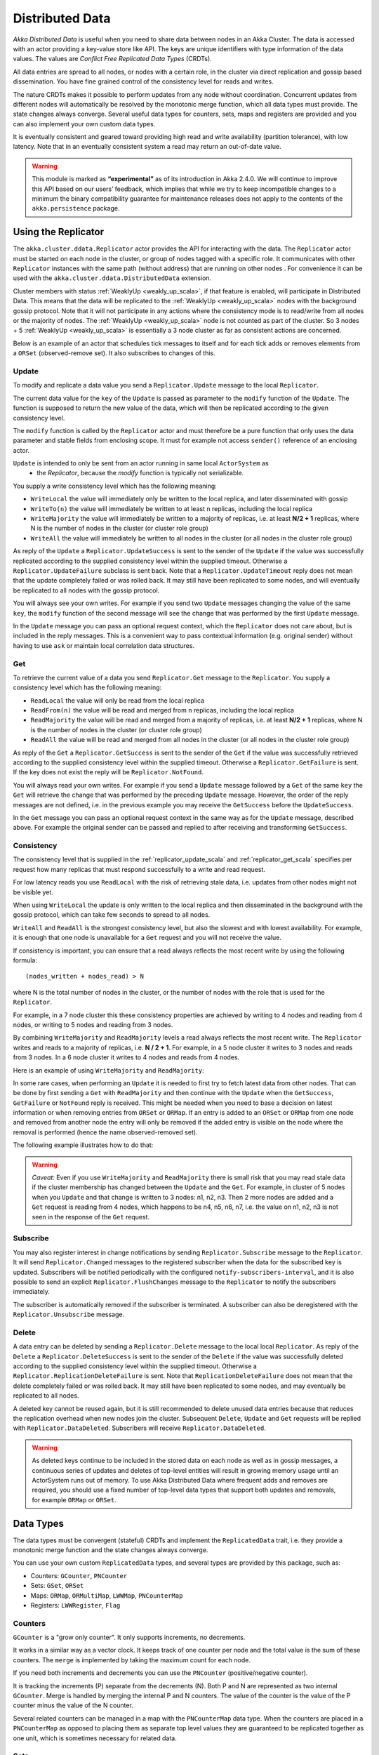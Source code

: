 
.. _distributed_data_scala:

##################
 Distributed Data
##################

*Akka Distributed Data* is useful when you need to share data between nodes in an
Akka Cluster. The data is accessed with an actor providing a key-value store like API.
The keys are unique identifiers with type information of the data values. The values 
are *Conflict Free Replicated Data Types* (CRDTs).

All data entries are spread to all nodes, or nodes with a certain role, in the cluster
via direct replication and gossip based dissemination. You have fine grained control
of the consistency level for reads and writes.

The nature CRDTs makes it possible to perform updates from any node without coordination.
Concurrent updates from different nodes will automatically be resolved by the monotonic
merge function, which all data types must provide. The state changes always converge.
Several useful data types for counters, sets, maps and registers are provided and
you can also implement your own custom data types.

It is eventually consistent and geared toward providing high read and write availability
(partition tolerance), with low latency. Note that in an eventually consistent system a read may return an 
out-of-date value.

.. warning::

  This module is marked as **“experimental”** as of its introduction in Akka 2.4.0. We will continue to
  improve this API based on our users’ feedback, which implies that while we try to keep incompatible
  changes to a minimum the binary compatibility guarantee for maintenance releases does not apply to the
  contents of the ``akka.persistence`` package.
  
Using the Replicator
====================

The ``akka.cluster.ddata.Replicator`` actor provides the API for interacting with the data.
The ``Replicator`` actor must be started on each node in the cluster, or group of nodes tagged 
with a specific role. It communicates with other ``Replicator`` instances with the same path 
(without address) that are running on other nodes . For convenience it can be used with the
``akka.cluster.ddata.DistributedData`` extension.

Cluster members with status :ref:`WeaklyUp <weakly_up_scala>`, if that feature is enabled,
will participate in Distributed Data. This means that the data will be replicated to the
:ref:`WeaklyUp <weakly_up_scala>` nodes with the background gossip protocol. Note that it
will not participate in any actions where the consistency mode is to read/write from all
nodes or the majority of nodes. The :ref:`WeaklyUp <weakly_up_scala>` node is not counted
as part of the cluster. So 3 nodes + 5 :ref:`WeaklyUp <weakly_up_scala>` is essentially a
3 node cluster as far as consistent actions are concerned.

Below is an example of an actor that schedules tick messages to itself and for each tick 
adds or removes elements from a ``ORSet`` (observed-remove set). It also subscribes to
changes of this. 

.. includecode:: code/docs/ddata/DistributedDataDocSpec.scala#data-bot

.. _replicator_update_scala:

Update
------

To modify and replicate a data value you send a ``Replicator.Update`` message to the local
``Replicator``.

The current data value for the ``key`` of the ``Update`` is passed as parameter to the ``modify``
function of the ``Update``. The function is supposed to return the new value of the data, which
will then be replicated according to the given consistency level.

The ``modify`` function is called by the ``Replicator`` actor and must therefore be a pure
function that only uses the data parameter and stable fields from enclosing scope. It must
for example not access ``sender()`` reference of an enclosing actor.

``Update`` is intended to only be sent from an actor running in same local ``ActorSystem`` as
 * the `Replicator`, because the `modify` function is typically not serializable.

You supply a write consistency level which has the following meaning:

* ``WriteLocal`` the value will immediately only be written to the local replica,
  and later disseminated with gossip
* ``WriteTo(n)`` the value will immediately be written to at least ``n`` replicas,
  including the local replica
* ``WriteMajority`` the value will immediately be written to a majority of replicas, i.e.
  at least **N/2 + 1** replicas, where N is the number of nodes in the cluster
  (or cluster role group)
* ``WriteAll`` the value will immediately be written to all nodes in the cluster
  (or all nodes in the cluster role group)
  
.. includecode:: code/docs/ddata/DistributedDataDocSpec.scala#update  

As reply of the ``Update`` a ``Replicator.UpdateSuccess`` is sent to the sender of the
``Update`` if the value was successfully replicated according to the supplied consistency
level within the supplied timeout. Otherwise a ``Replicator.UpdateFailure`` subclass is
sent back. Note that a ``Replicator.UpdateTimeout`` reply does not mean that the update completely failed
or was rolled back. It may still have been replicated to some nodes, and will eventually
be replicated to all nodes with the gossip protocol.

.. includecode:: code/docs/ddata/DistributedDataDocSpec.scala#update-response1

.. includecode:: code/docs/ddata/DistributedDataDocSpec.scala#update-response2

You will always see your own writes. For example if you send two ``Update`` messages
changing the value of the same ``key``, the ``modify`` function of the second message will
see the change that was performed by the first ``Update`` message.

In the ``Update`` message you can pass an optional request context, which the ``Replicator``
does not care about, but is included in the reply messages. This is a convenient
way to pass contextual information (e.g. original sender) without having to use ``ask``
or maintain local correlation data structures.

.. includecode:: code/docs/ddata/DistributedDataDocSpec.scala#update-request-context

.. _replicator_get_scala:
 
Get
---

To retrieve the current value of a data you send ``Replicator.Get`` message to the
``Replicator``. You supply a consistency level which has the following meaning:

* ``ReadLocal`` the value will only be read from the local replica
* ``ReadFrom(n)`` the value will be read and merged from ``n`` replicas,
  including the local replica
* ``ReadMajority`` the value will be read and merged from a majority of replicas, i.e.
  at least **N/2 + 1** replicas, where N is the number of nodes in the cluster
  (or cluster role group)
* ``ReadAll`` the value will be read and merged from all nodes in the cluster
  (or all nodes in the cluster role group)


.. includecode:: code/docs/ddata/DistributedDataDocSpec.scala#get

As reply of the ``Get`` a ``Replicator.GetSuccess`` is sent to the sender of the
``Get`` if the value was successfully retrieved according to the supplied consistency
level within the supplied timeout. Otherwise a ``Replicator.GetFailure`` is sent.
If the key does not exist the reply will be ``Replicator.NotFound``.

.. includecode:: code/docs/ddata/DistributedDataDocSpec.scala#get-response1

.. includecode:: code/docs/ddata/DistributedDataDocSpec.scala#get-response2

You will always read your own writes. For example if you send a ``Update`` message
followed by a ``Get`` of the same ``key`` the ``Get`` will retrieve the change that was
performed by the preceding ``Update`` message. However, the order of the reply messages are
not defined, i.e. in the previous example you may receive the ``GetSuccess`` before
the ``UpdateSuccess``.

In the ``Get`` message you can pass an optional request context in the same way as for the
``Update`` message, described above. For example the original sender can be passed and replied
to after receiving and transforming ``GetSuccess``.

.. includecode:: code/docs/ddata/DistributedDataDocSpec.scala#get-request-context

Consistency
-----------

The consistency level that is supplied in the :ref:`replicator_update_scala` and :ref:`replicator_get_scala`
specifies per request how many replicas that must respond successfully to a write and read request.

For low latency reads you use ``ReadLocal`` with the risk of retrieving stale data, i.e. updates
from other nodes might not be visible yet. 

When using ``WriteLocal`` the update is only written to the local replica and then disseminated
in the background with the gossip protocol, which can take few seconds to spread to all nodes.

``WriteAll`` and ``ReadAll`` is the strongest consistency level, but also the slowest and with
lowest availability. For example, it is enough that one node is unavailable for a ``Get`` request
and you will not receive the value.

If consistency is important, you can ensure that a read always reflects the most recent
write by using the following formula::

    (nodes_written + nodes_read) > N 

where N is the total number of nodes in the cluster, or the number of nodes with the role that is
used for the ``Replicator``.

For example, in a 7 node cluster this these consistency properties are achieved by writing to 4 nodes
and reading from 4 nodes, or writing to 5 nodes and reading from 3 nodes.

By combining ``WriteMajority`` and ``ReadMajority`` levels a read always reflects the most recent write.
The ``Replicator`` writes and reads to a majority of replicas, i.e. **N / 2 + 1**. For example,
in a 5 node cluster it writes to 3 nodes and reads from 3 nodes. In a 6 node cluster it writes 
to 4 nodes and reads from 4 nodes.

Here is an example of using ``WriteMajority`` and ``ReadMajority``:

.. includecode:: ../../../akka-samples/akka-sample-distributed-data-scala/src/main/scala/sample/distributeddata/ShoppingCart.scala#read-write-majority

.. includecode:: ../../../akka-samples/akka-sample-distributed-data-scala/src/main/scala/sample/distributeddata/ShoppingCart.scala#get-cart

.. includecode:: ../../../akka-samples/akka-sample-distributed-data-scala/src/main/scala/sample/distributeddata/ShoppingCart.scala#add-item

In some rare cases, when performing an ``Update`` it is needed to first try to fetch latest data from
other nodes. That can be done by first sending a ``Get`` with ``ReadMajority`` and then continue with
the ``Update`` when the ``GetSuccess``, ``GetFailure`` or ``NotFound`` reply is received. This might be
needed when you need to base a decision on latest information or when removing entries from ``ORSet`` 
or ``ORMap``. If an entry is added to an ``ORSet`` or ``ORMap`` from one node and removed from another
node the entry will only be removed if the added entry is visible on the node where the removal is
performed (hence the name observed-removed set).

The following example illustrates how to do that:

.. includecode:: ../../../akka-samples/akka-sample-distributed-data-scala/src/main/scala/sample/distributeddata/ShoppingCart.scala#remove-item 

.. warning::

  *Caveat:* Even if you use ``WriteMajority`` and ``ReadMajority`` there is small risk that you may
  read stale data if the cluster membership has changed between the ``Update`` and the ``Get``.
  For example, in cluster of 5 nodes when you ``Update`` and that change is written to 3 nodes: 
  n1, n2, n3. Then 2 more nodes are added and a ``Get`` request is reading from 4 nodes, which 
  happens to be n4, n5, n6, n7, i.e. the value on n1, n2, n3 is not seen in the response of the 
  ``Get`` request.
  
Subscribe
---------

You may also register interest in change notifications by sending ``Replicator.Subscribe``
message to the ``Replicator``. It will send ``Replicator.Changed`` messages to the registered
subscriber when the data for the subscribed key is updated. Subscribers will be notified
periodically with the configured ``notify-subscribers-interval``, and it is also possible to
send an explicit ``Replicator.FlushChanges`` message to the ``Replicator`` to notify the subscribers
immediately.

The subscriber is automatically removed if the subscriber is terminated. A subscriber can
also be deregistered with the ``Replicator.Unsubscribe`` message.

.. includecode:: code/docs/ddata/DistributedDataDocSpec.scala#subscribe

Delete
------

A data entry can be deleted by sending a ``Replicator.Delete`` message to the local
local ``Replicator``. As reply of the ``Delete`` a ``Replicator.DeleteSuccess`` is sent to
the sender of the ``Delete`` if the value was successfully deleted according to the supplied
consistency level within the supplied timeout. Otherwise a ``Replicator.ReplicationDeleteFailure``
is sent. Note that ``ReplicationDeleteFailure`` does not mean that the delete completely failed or
was rolled back. It may still have been replicated to some nodes, and may eventually be replicated
to all nodes.

A deleted key cannot be reused again, but it is still recommended to delete unused
data entries because that reduces the replication overhead when new nodes join the cluster.
Subsequent ``Delete``, ``Update`` and ``Get`` requests will be replied with ``Replicator.DataDeleted``.
Subscribers will receive ``Replicator.DataDeleted``.

.. includecode:: code/docs/ddata/DistributedDataDocSpec.scala#delete

.. warning::

  As deleted keys continue to be included in the stored data on each node as well as in gossip 
  messages, a continuous series of updates and deletes of top-level entities will result in 
  growing memory usage until an ActorSystem runs out of memory. To use Akka Distributed Data 
  where frequent adds and removes are required, you should use a fixed number of top-level data 
  types that support both updates and removals, for example ``ORMap`` or ``ORSet``.

Data Types
==========

The data types must be convergent (stateful) CRDTs and implement the ``ReplicatedData`` trait,
i.e. they provide a monotonic merge function and the state changes always converge.

You can use your own custom ``ReplicatedData`` types, and several types are provided
by this package, such as:

* Counters: ``GCounter``, ``PNCounter``
* Sets: ``GSet``, ``ORSet``
* Maps: ``ORMap``, ``ORMultiMap``, ``LWWMap``, ``PNCounterMap``
* Registers: ``LWWRegister``, ``Flag``

Counters
--------

``GCounter`` is a "grow only counter". It only supports increments, no decrements.

It works in a similar way as a vector clock. It keeps track of one counter per node and the total 
value is the sum of these counters. The ``merge`` is implemented by taking the maximum count for
each node.

If you need both increments and decrements you can use the ``PNCounter`` (positive/negative counter).

It is tracking the increments (P) separate from the decrements (N). Both P and N are represented
as two internal ``GCounter``. Merge is handled by merging the internal P and N counters.
The value of the counter is the value of the P counter minus the value of the N counter.

.. includecode:: code/docs/ddata/DistributedDataDocSpec.scala#pncounter

Several related counters can be managed in a map with the ``PNCounterMap`` data type.
When the counters are placed in a ``PNCounterMap`` as opposed to placing them as separate top level
values they are guaranteed to be replicated together as one unit, which is sometimes necessary for
related data.

.. includecode:: code/docs/ddata/DistributedDataDocSpec.scala#pncountermap

Sets
----

If you only need to add elements to a set and not remove elements the ``GSet`` (grow-only set) is
the data type to use. The elements can be any type of values that can be serialized.
Merge is simply the union of the two sets.

.. includecode:: code/docs/ddata/DistributedDataDocSpec.scala#gset

If you need add and remove operations you should use the ``ORSet`` (observed-remove set).
Elements can be added and removed any number of times. If an element is concurrently added and
removed, the add will win. You cannot remove an element that you have not seen.

The ``ORSet`` has a version vector that is incremented when an element is added to the set.
The version for the node that added the element is also tracked for each element in a so
called "birth dot". The version vector and the dots are used by the ``merge`` function to
track causality of the operations and resolve concurrent updates.

.. includecode:: code/docs/ddata/DistributedDataDocSpec.scala#orset

Maps
----

``ORMap`` (observed-remove map) is a map with ``String`` keys and the values are ``ReplicatedData``
types themselves. It supports add, remove and delete any number of times for a map entry.

If an entry is concurrently added and removed, the add will win. You cannot remove an entry that
you have not seen. This is the same semantics as for the ``ORSet``.

If an entry is concurrently updated to different values the values will be merged, hence the
requirement that the values must be ``ReplicatedData`` types.

It is rather inconvenient to use the ``ORMap`` directly since it does not expose specific types
of the values. The ``ORMap`` is intended as a low level tool for building more specific maps,
such as the following specialized maps.

``ORMultiMap`` (observed-remove multi-map) is a multi-map implementation that wraps an
``ORMap`` with an ``ORSet`` for the map's value.

``PNCounterMap`` (positive negative counter map) is a map of named counters. It is a specialized 
``ORMap`` with ``PNCounter`` values.

``LWWMap`` (last writer wins map) is a specialized ``ORMap`` with ``LWWRegister`` (last writer wins register)
values. 

.. includecode:: code/docs/ddata/DistributedDataDocSpec.scala#ormultimap

When a data entry is changed the full state of that entry is replicated to other nodes, i.e.
when you update a map the whole map is replicated. Therefore, instead of using one ``ORMap``
with 1000 elements it is more efficient to split that up in 10 top level ``ORMap`` entries 
with 100 elements each. Top level entries are replicated individually, which has the 
trade-off that different entries may not be replicated at the same time and you may see
inconsistencies between related entries. Separate top level entries cannot be updated atomically
together.

Note that ``LWWRegister`` and therefore ``LWWMap`` relies on synchronized clocks and should only be used
when the choice of value is not important for concurrent updates occurring within the clock skew. Read more
in the below section about ``LWWRegister``.

Flags and Registers
-------------------

``Flag`` is a data type for a boolean value that is initialized to ``false`` and can be switched
to ``true``. Thereafter it cannot be changed. ``true`` wins over ``false`` in merge.

.. includecode:: code/docs/ddata/DistributedDataDocSpec.scala#flag

``LWWRegister`` (last writer wins register) can hold any (serializable) value.

Merge of a ``LWWRegister`` takes the register with highest timestamp. Note that this
relies on synchronized clocks. `LWWRegister` should only be used when the choice of
value is not important for concurrent updates occurring within the clock skew.

Merge takes the register updated by the node with lowest address (``UniqueAddress`` is ordered)
if the timestamps are exactly the same.

.. includecode:: code/docs/ddata/DistributedDataDocSpec.scala#lwwregister

Instead of using timestamps based on ``System.currentTimeMillis()`` time it is possible to
use a timestamp value based on something else, for example an increasing version number
from a database record that is used for optimistic concurrency control.

.. includecode:: code/docs/ddata/DistributedDataDocSpec.scala#lwwregister-custom-clock

For first-write-wins semantics you can use the ``LWWRegister#reverseClock`` instead of the
``LWWRegister#defaultClock``.

The ``defaultClock`` is using max value of ``System.currentTimeMillis()`` and ``currentTimestamp + 1``.
This means that the timestamp is increased for changes on the same node that occurs within
the same millisecond. It also means that it is safe to use the ``LWWRegister`` without
synchronized clocks when there is only one active writer, e.g. a Cluster Singleton. Such a
single writer should then first read current value with ``ReadMajority`` (or more) before
changing and writing the value with ``WriteMajority`` (or more).

Custom Data Type
----------------

You can rather easily implement your own data types. The only requirement is that it implements
the ``merge`` function of the ``ReplicatedData`` trait.

A nice property of stateful CRDTs is that they typically compose nicely, i.e. you can combine several
smaller data types to build richer data structures. For example, the ``PNCounter`` is composed of
two internal ``GCounter`` instances to keep track of increments and decrements separately.

Here is s simple implementation of a custom ``TwoPhaseSet`` that is using two internal ``GSet`` types
to keep track of addition and removals.  A ``TwoPhaseSet`` is a set where an element may be added and
removed, but never added again thereafter.

.. includecode:: code/docs/ddata/TwoPhaseSet.scala#twophaseset

Data types should be immutable, i.e. "modifying" methods should return a new instance.

Serialization
^^^^^^^^^^^^^

The data types must be serializable with an :ref:`Akka Serializer <serialization-scala>`.
It is highly recommended that you implement  efficient serialization with Protobuf or similar
for your custom data types. The built in data types are marked with ``ReplicatedDataSerialization``
and serialized with ``akka.cluster.ddata.protobuf.ReplicatedDataSerializer``.

Serialization of the data types are used in remote messages and also for creating message
digests (SHA-1) to detect changes. Therefore it is important that the serialization is efficient
and produce the same bytes for the same content. For example sets and maps should be sorted
deterministically in the serialization.

This is a protobuf representation of the above ``TwoPhaseSet``:

.. includecode:: ../../src/main/protobuf/TwoPhaseSetMessages.proto#twophaseset

The serializer for the ``TwoPhaseSet``:

.. includecode:: code/docs/ddata/protobuf/TwoPhaseSetSerializer.scala#serializer

Note that the elements of the sets are sorted so the SHA-1 digests are the same
for the same elements.

You register the serializer in configuration:
 
.. includecode:: code/docs/ddata/DistributedDataDocSpec.scala#serializer-config

Using compression can sometimes be a good idea to reduce the data size. Gzip compression is
provided by the ``akka.cluster.ddata.protobuf.SerializationSupport`` trait:

.. includecode:: code/docs/ddata/protobuf/TwoPhaseSetSerializer.scala#compression
 
The two embedded ``GSet`` can be serialized as illustrated above, but in general when composing
new data types from the existing built in types it is better to make use of the existing 
serializer for those types. This can be done by declaring those as bytes fields in protobuf:

.. includecode:: ../../src/main/protobuf/TwoPhaseSetMessages.proto#twophaseset2

and use the methods ``otherMessageToProto`` and ``otherMessageFromBinary`` that are provided
by the ``SerializationSupport`` trait to serialize and deserialize the ``GSet`` instances. This
works with any type that has a registered Akka serializer. This is how such an serializer would
look like for the ``TwoPhaseSet``:

.. includecode:: code/docs/ddata/protobuf/TwoPhaseSetSerializer2.scala#serializer
  
Durable Storage
---------------

By default the data is only kept in memory. It is redundant since it is replicated to other nodes 
in the cluster, but if you stop all nodes the data is lost, unless you have saved it 
elsewhere. 

Entries can be configured to be durable, i.e. stored on local disk on each node. The stored data will be loaded
next time the replicator is started, i.e. when actor system is restarted. The keys of the durable entries
are configured with::

  akka.cluster.distributed-data.durable.keys = ["a", "b", "durable*"]

Prefix matching is supported by using ``*`` at the end of a key.

`MapDB <http://www.mapdb.org/>`_ is the default storage implementation. It is possible to replace that
with another implementation by implementing the actor protocol described in ``akka.cluster.ddata.DurableStore``. 

The location of the files for the data is configured with::

  # MapDB file. There are two options:
  # 1. A relative or absolute path ending with ".ddata": this file will be used.
  # 2. A relative or absolute path to a directory. The file in this directory
  #    will have a name that contains the name of the ActorSystem and its 
  #    remote port.
  akka.cluster.distributed-data.mapdb.file = "ddata"

Making the data durable has of course a performance cost. Changes are by default accumulated during
a short time period before it is committed to MapDB and flushed to disk. This kind of write behind gives
good performance, but it means that there is risk of loosing the last writes if the JVM crashes before 
committing. That is a small risk since the data is typically replicated to other nodes immediately 
according to the given ``WriteConsistency``. The commit interval is configured with::

  akka.cluster.distributed-data.mapdb.commit-interval = 200 ms

You can set this property to ``off`` to commit each write immediately, i.e. it has been flushed
to disk before the ``UpdateSuccess`` reply is sent. This is rather slow but the safe option if 
the data must never be lost silently. 

Note that if when using ``commit-interval=off`` you should be prepared to receive ``WriteFailure`` 
as reply to an ``Update`` of a durable entry if the data could not be stored for some reason. 
When using time based commits such errors will only be logged and ``UpdateSuccess`` will still 
be the reply to the ``Update``.

CRDT Garbage
------------

One thing that can be problematic with CRDTs is that some data types accumulate history (garbage).
For example a ``GCounter`` keeps track of one counter per node. If a ``GCounter`` has been updated
from one node it will associate the identifier of that node forever. That can become a problem
for long running systems with many cluster nodes being added and removed. To solve this problem
the ``Replicator`` performs pruning of data associated with nodes that have been removed from the
cluster. Data types that need pruning have to implement the ``RemovedNodePruning`` trait. 

Samples
=======

Several interesting samples are included and described in the `Lightbend Activator <http://www.lightbend.com/platform/getstarted>`_
tutorial named `Akka Distributed Data Samples with Scala <http://www.lightbend.com/activator/template/akka-sample-distributed-data-scala>`_.

* Low Latency Voting Service
* Highly Available Shopping Cart
* Distributed Service Registry
* Replicated Cache
* Replicated Metrics

Limitations
===========

There are some limitations that you should be aware of.

CRDTs cannot be used for all types of problems, and eventual consistency does not fit
all domains. Sometimes you need strong consistency.

It is not intended for *Big Data*. The number of top level entries should not exceed 100000.
When a new node is added to the cluster all these entries are transferred (gossiped) to the
new node. The entries are split up in chunks and all existing nodes collaborate in the gossip,
but it will take a while (tens of seconds) to transfer all entries and this means that you 
cannot have too many top level entries. The current recommended limit is 100000. We will
be able to improve this if needed, but the design is still not intended for billions of entries.

All data is held in memory, which is another reason why it is not intended for *Big Data*.

When a data entry is changed the full state of that entry is replicated to other nodes. For example,
if you add one element to a Set with 100 existing elements, all 101 elements are transferred to
other nodes. This means that you cannot have too large data entries, because then the remote message
size will be too large. We might be able to make this more efficient by implementing
`Efficient State-based CRDTs by Delta-Mutation <http://gsd.di.uminho.pt/members/cbm/ps/delta-crdt-draft16may2014.pdf>`_.

Learn More about CRDTs
======================

* `The Final Causal Frontier <http://www.ustream.tv/recorded/61448875>`_
  talk by Sean Cribbs
* `Eventually Consistent Data Structures <https://vimeo.com/43903960>`_
  talk by Sean Cribbs
* `Strong Eventual Consistency and Conflict-free Replicated Data Types <http://research.microsoft.com/apps/video/default.aspx?id=153540&r=1>`_
  talk by Mark Shapiro
* `A comprehensive study of Convergent and Commutative Replicated Data Types <http://hal.upmc.fr/file/index/docid/555588/filename/techreport.pdf>`_
  paper by Mark Shapiro et. al.

Dependencies
------------

To use Distributed Data you must add the following dependency in your project.

sbt::

    "com.typesafe.akka" %% "akka-distributed-data-experimental" % "@version@" @crossString@

maven::

  <dependency>
    <groupId>com.typesafe.akka</groupId>
    <artifactId>akka-distributed-data-experimental_@binVersion@</artifactId>
    <version>@version@</version>
  </dependency>

Configuration
=============
  
The ``DistributedData`` extension can be configured with the following properties:

.. includecode:: ../../../akka-distributed-data/src/main/resources/reference.conf#distributed-data
 
